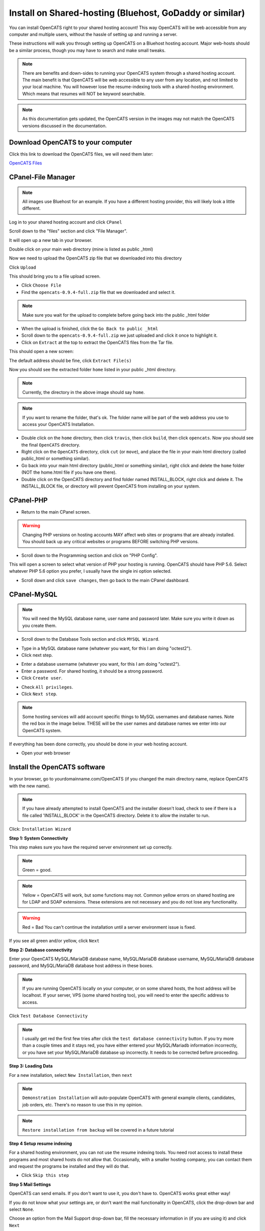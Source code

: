 Install on Shared-hosting (Bluehost, GoDaddy or similar)
========================================================


You can install OpenCATS right to your shared hosting account!  This way OpenCATS will be web accessible from any computer and multiple users, without the hassle of setting up and running a server.

These instructions will walk you through setting up OpenCATS on a Bluehost hosting account.  Major web-hosts should be a similar process, though you may have to search and make small tweaks.
 
.. note:: There are benefits and down-sides to running your OpenCATS system through a shared hosting account.  The main benefit is that OpenCATS will be web accessible to any user from any location, and not limited to your local machine.  You will however lose the resume-indexing tools with a shared-hosting environment.  Which means that resumes will NOT be keyword searchable.

.. note:: As this documentation gets updated, the OpenCATS version in the images may not match the OpenCATS versions discussed in the documentation.  

Download OpenCATS to your computer
----------------------------------
Click this link to download the OpenCATS files, we will need them later:

`OpenCATS Files <https://github.com/opencats/OpenCATS/releases/download/0.9.4/opencats-0.9.4-full.zip>`_



CPanel-File Manager
----------------------------------------------

.. note:: All images use Bluehost for an example.  If you have a different hosting provider, this will likely look a little different.

Log in to your shared hosting account and click ``CPanel``

.. image:: ../docs/_static/shost1.png


Scroll down to the "files" section and click "File Manager".  

.. image:: ../docs/_static/shost2.png



It will open up a new tab in your browser.

.. image:: ../docs/_static/shost3.png

Double click on your main web directory (mine is listed as public _html)

.. image:: ../docs/_static/shost4.png

Now we need to upload the OpenCATS zip file that we downloaded into this directory

Click ``Upload``

.. image:: ../docs/_static/shost4-2.png

This should bring you to a file upload screen.

.. image:: ../docs/_static/shost6.png
 
* Click ``Choose File``
* Find the ``opencats-0.9.4-full.zip`` file that we downloaded and select it.

.. note:: Make sure you wait for the upload to complete before going back into the public _html folder

* When the upload is finished, click the ``Go Back to public _html``

* Scroll down to the ``opencats-0.9.4-full.zip`` we just uploaded and click it once to highlight it.

* Click on ``Extract`` at the top to extract the OpenCATS files from the Tar file.

.. image:: ../docs/_static/extract.png

This should open a new screen:

.. image:: ../docs/_static/shost6-2.png

The default address should be fine, click ``Extract File(s)``

Now you should see the extracted folder ``home`` listed in your public _html directory.

.. image:: ../docs/_static/shost6-3.png

.. note:: Currently, the directory in the above image should say ``home``.

.. note:: If you want to rename the folder, that's ok.  The folder name will be part of the web address you use to access your OpenCATS Installation. 

* Double click on the ``home`` directory, then click ``travis``, then click ``build``, then click ``opencats``.  Now you should see the final ``OpenCATS`` directory.

* Right click on the ``OpenCATS`` directory, click ``cut`` (or ``move``), and place the file in your main html directory (called public_html or something similar).

* Go back into your main html directory (public_html or something similar), right click and delete the ``home`` folder (NOT the home.html file if you have one there).

* Double click on the OpenCATS directory and find folder named INSTALL_BLOCK, right click and delete it.  The INSTALL_BLOCK file, or directory will prevent OpenCATS from installing on your system.

CPanel-PHP
----------

* Return to the main CPanel screen.

.. warning:: Changing PHP versions on hosting accounts MAY affect web sites or programs that are already installed.  You should back up any critical websites or programs BEFORE switching PHP versions.

* Scroll down to the Programming section and click on "PHP Config".

.. image:: ../docs/_static/programming-php.png

This will open a screen to select what version of PHP your hosting is running.  OpenCATS should have PHP 5.6.  Select whatever PHP 5.6 option you prefer, I usually have the single ini option selected.

.. image:: ../docs/_static/php56.png

* Scroll down and click ``save changes``, then go back to the main CPanel dashboard.

CPanel-MySQL
------------

.. note:: You will need the MySQL database name, user name and password later.  Make sure you write it down as you create them.

* Scroll down to the Database Tools section and click ``MYSQL Wizard``.

.. image:: ../docs/_static/cpanel-databases.png

* Type in a MySQL database name (whatever you want, for this I am doing "octest2").
* Click next step.

.. image:: ../docs/_static/dbwizard1.png

* Enter a database username (whatever you want, for this I am doing "octest2").
* Enter a password.  For shared hosting, it should be a strong password.
* Click ``Create user``.

.. image:: ../docs/_static/dbwizard2.png

* Check ``All privileges``.
* Click ``Next step``.

.. note:: Some hosting services will add account specific things to MySQL usernames and database names.  Note the red box in the image below.  THESE will be the user names and database names we enter into our OpenCATS system.

.. image:: ../docs/_static/dbwizard3.png


If everything has been done correctly, you should be done in your web hosting account.

* Open your web browser


Install the OpenCATS software
-----------------------------


In your browser, go to yourdomainname.com/OpenCATS (if you changed the main directory name, replace OpenCATS with the new name).

.. note::  If you have already attempted to install OpenCATS and the installer doesn't load, check to see if there is a file called 'INSTALL_BLOCK' in the OpenCATS directory. Delete it to allow the installer to run.

Click: ``Installation Wizard``

.. image:: ../docs/_static/installation-wizard.png

**Step 1: System Connectivity**

This step makes sure you have the required server environment set up correctly.  

.. note:: Green = good.  
.. note:: Yellow = OpenCATS will work, but some functions may not. Common yellow errors on shared hosting are for LDAP and SOAP extensions.  These extensions are not necessary and you do not lose any functionality. 
.. warning:: Red = Bad  You can't continue the installation until a server environment issue is fixed.

If you see all green and/or yellow, click ``Next``


.. image:: ../docs/_static/step1.png


**Step 2: Database connectivity**

Enter your OpenCATS MySQL/MariaDB database name, MySQL/MariaDB database username, MySQL/MariaDB database password, and MySQL/MariaDB database host address in these boxes. 
 
.. note:: If you are running OpenCATS locally on your computer, or on some shared hosts, the host address will be localhost.  If your server, VPS (some shared hosting too), you will need to enter the specific address to access.

Click ``Test Database Connectivity``

.. note:: I usually get red the first few tries after click the ``test database connectivity`` button.  If you try more than a couple times and it stays red, you have either entered your MySQL/Mariadb information incorrectly, or you have set your MySQL/MariaDB database up incorrectly.  It needs to be corrected before proceeding.

.. image:: ../docs/_static/step2.png

**Step 3: Loading Data**


For a new installation, select ``New Installation``, then ``next``

.. note:: ``Demonstration Installation`` will auto-populate OpenCATS with general example clients, candidates, job orders, etc.  There's no reason to use this in my opinion.

.. note:: ``Restore installation from backup`` will be covered in a future tutorial

.. image:: ../docs/_static/step3.png



**Step 4 Setup resume indexing**

For a shared hosting environment, you can not use the resume indexing tools.  You need root access to install these programs and most shared hosts do not allow that.  Occasionally, with a smaller hosting company, you can contact them and request the programs be installed and they will do that.  

* Click ``Skip this step``

.. image:: ../docs/_static/step4.png


**Step 5 Mail Settings**

OpenCATS can send emails.  If you don't want to use it, you don't have to.  OpenCATS works great either way!  

If you do not know what your settings are, or don't want the mail functionality in OpenCATS, click the drop-down bar and select ``None``.

Choose an option from the Mail Support drop-down bar, fill the necessary information in (if you are using it) and click ``Next``

.. image:: ../docs/_static/step5.png

**Step 6 Loading extras**

Don't forget to set the time zone to your area!

.. warning:: If you forget to set the time zone ALL of the timestamps on every note in OpenCATS will be wrong.   Set the time zone correctly.  You will thank us...

Choose the date format you like best

(United States only) choose to install (if you want) zip code lookup

Click ``next``

.. image:: ../docs/_static/step6.png

**Step 7 Finishing installation**

Runs through the installation process.  You should see a box and some pretty bars moving.  It shouldn't take long.

.. note:: The default username and password are: admin/admin (all lowercase)

Click ``Start OpenCATS`` for your login screen.


.. image:: ../docs/_static/step7.png


**Success!!**

Your brand new OpenCATS applicant System!

.. image:: ../docs/_static/first-login.png

.. warning:: Now you have a shiny, new Applicant tracking system...change your admin password...RIGHT...NOW.  Click ``Settings`` then ``change password``.  Do...it...right...now.







